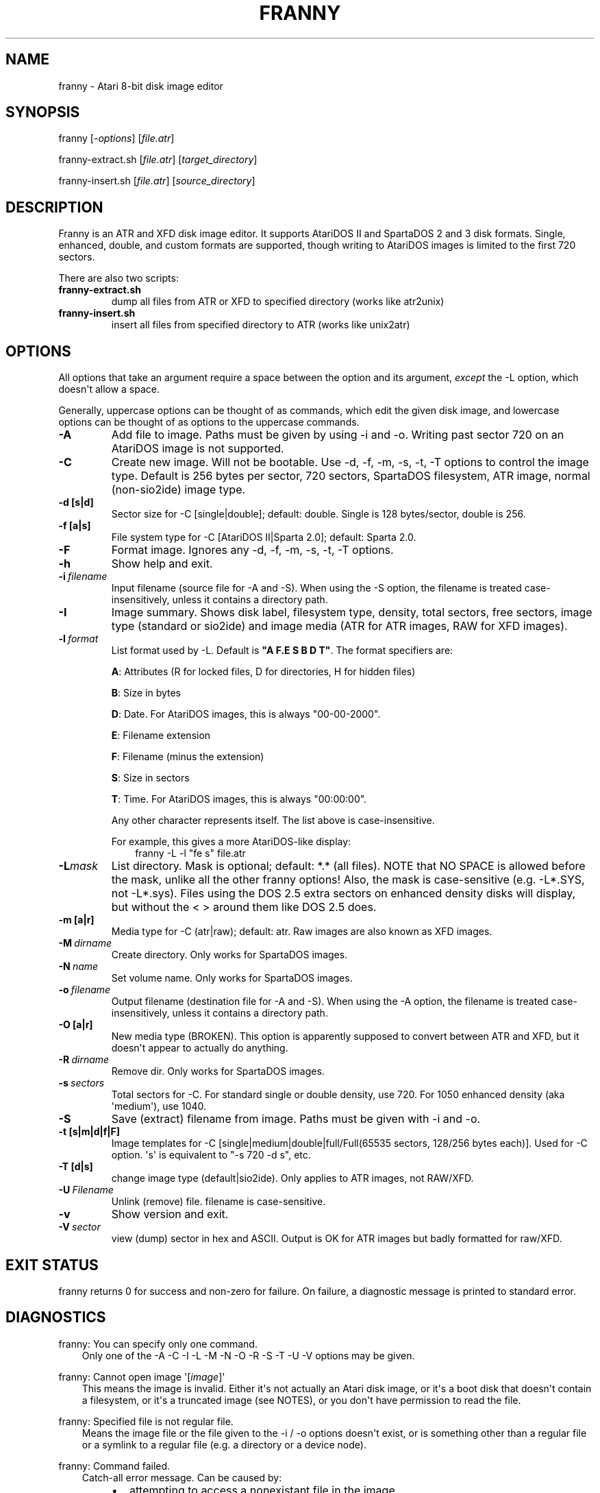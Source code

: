 .\" Man page generated from reStructuredText.
.
.TH FRANNY 1 "2016-11-09" "1.1.3" "SlackBuilds.org"
.SH NAME
franny \- Atari 8-bit disk image editor
.
.nr rst2man-indent-level 0
.
.de1 rstReportMargin
\\$1 \\n[an-margin]
level \\n[rst2man-indent-level]
level margin: \\n[rst2man-indent\\n[rst2man-indent-level]]
-
\\n[rst2man-indent0]
\\n[rst2man-indent1]
\\n[rst2man-indent2]
..
.de1 INDENT
.\" .rstReportMargin pre:
. RS \\$1
. nr rst2man-indent\\n[rst2man-indent-level] \\n[an-margin]
. nr rst2man-indent-level +1
.\" .rstReportMargin post:
..
.de UNINDENT
. RE
.\" indent \\n[an-margin]
.\" old: \\n[rst2man-indent\\n[rst2man-indent-level]]
.nr rst2man-indent-level -1
.\" new: \\n[rst2man-indent\\n[rst2man-indent-level]]
.in \\n[rst2man-indent\\n[rst2man-indent-level]]u
..
.\" RST source for franny(1) man page. Convert with:
.
.\" rst2man.py franny.rst > franny.1
.
.\" rst2man.py comes from the SBo development/docutils package.
.
.SH SYNOPSIS
.sp
franny [\fI\-options\fP] [\fIfile.atr\fP]
.sp
franny\-extract.sh [\fIfile.atr\fP] [\fItarget_directory\fP]
.sp
franny\-insert.sh [\fIfile.atr\fP] [\fIsource_directory\fP]
.SH DESCRIPTION
.sp
Franny is an ATR and XFD disk image editor. It supports AtariDOS II and
SpartaDOS 2 and 3 disk formats. Single, enhanced, double, and custom
formats are supported, though writing to AtariDOS images is limited to
the first 720 sectors.
.sp
There are also two scripts:
.INDENT 0.0
.TP
.B franny\-extract.sh
dump all files from ATR or XFD to specified directory (works like atr2unix)
.TP
.B franny\-insert.sh
insert all files from specified directory to ATR (works like unix2atr)
.UNINDENT
.SH OPTIONS
.sp
All options that take an argument require a space between the option
and its argument, \fIexcept\fP the \-L option, which doesn\(aqt allow a space.
.sp
Generally, uppercase options can be thought of as commands, which edit
the given disk image, and lowercase options can be thought of as options
to the uppercase commands.
.INDENT 0.0
.TP
.B \-A
Add file to image. Paths must be given by using \-i and \-o. Writing past
sector 720 on an AtariDOS image is not supported.
.TP
.B \-C
Create new image. Will not be bootable. Use \-d, \-f, \-m, \-s, \-t, \-T options
to control the image type. Default is 256 bytes per sector, 720 sectors,
SpartaDOS filesystem, ATR image, normal (non\-sio2ide) image type.
.UNINDENT
.INDENT 0.0
.TP
.B \-d [s|d]
Sector size for \-C [single|double]; default: double. Single is 128 bytes/sector, double
is 256.
.TP
.B \-f [a|s]
File system type for \-C [AtariDOS II|Sparta 2.0]; default: Sparta 2.0.
.UNINDENT
.INDENT 0.0
.TP
.B \-F
Format image. Ignores any \-d, \-f, \-m, \-s, \-t, \-T options.
.TP
.B \-h
Show help and exit.
.TP
.BI \-i \ filename
Input filename (source file for \-A and \-S). When using the \-S option,
the filename is treated case\-insensitively, unless it contains a
directory path.
.TP
.B \-I
Image summary. Shows disk label, filesystem type, density, total
sectors, free sectors, image type (standard or sio2ide) and image
media (ATR for ATR images, RAW for XFD images).
.TP
.BI \-l \ format
List format used by \-L. Default is \fB"A F.E S B D T"\fP\&. The format specifiers
are:
.sp
\fBA\fP: Attributes (R for locked files, D for directories, H for hidden files)
.sp
\fBB\fP: Size in bytes
.sp
\fBD\fP: Date. For AtariDOS images, this is always "00\-00\-2000".
.sp
\fBE\fP: Filename extension
.sp
\fBF\fP: Filename (minus the extension)
.sp
\fBS\fP: Size in sectors
.sp
\fBT\fP: Time. For AtariDOS images, this is always "00:00:00".
.sp
Any other character represents itself. The list above is case\-insensitive.
.sp
For example, this gives a more AtariDOS\-like display:
.INDENT 7.0
.INDENT 3.5
franny \-L \-l "fe s" file.atr
.UNINDENT
.UNINDENT
.TP
.BI \-L\fB mask
List directory. Mask is optional; default: *.* (all files). NOTE
that NO SPACE is allowed before the mask, unlike all the other franny
options! Also, the mask is case\-sensitive (e.g. \-L*.SYS, not \-L*.sys).
Files using the DOS 2.5 extra sectors on enhanced density disks will
display, but without the < > around them like DOS 2.5 does.
.UNINDENT
.INDENT 0.0
.TP
.B \-m [a|r]
Media type for \-C (atr|raw); default: atr. Raw images are also known as XFD images.
.UNINDENT
.INDENT 0.0
.TP
.BI \-M \ dirname
Create directory. Only works for SpartaDOS images.
.TP
.BI \-N \ name
Set volume name. Only works for SpartaDOS images.
.TP
.BI \-o \ filename
Output filename (destination file for \-A and \-S). When using the \-A option,
the filename is treated case\-insensitively, unless it contains a directory path.
.UNINDENT
.INDENT 0.0
.TP
.B \-O [a|r]
New media type (BROKEN). This option is apparently supposed to convert
between ATR and XFD, but it doesn\(aqt appear to actually do anything.
.UNINDENT
.INDENT 0.0
.TP
.BI \-R \ dirname
Remove dir. Only works for SpartaDOS images.
.TP
.BI \-s \ sectors
Total sectors for \-C. For standard single or double density, use 720. For 1050 enhanced
density (aka \(aqmedium\(aq), use 1040.
.TP
.B \-S
Save (extract) filename from image. Paths must be given with \-i and \-o.
.UNINDENT
.INDENT 0.0
.TP
.B \-t [s|m|d|f|F]
Image templates for \-C [single|medium|double|full/Full(65535 sectors, 128/256 bytes each)].
Used for \-C option. \(aqs\(aq is equivalent to "\-s 720 \-d s", etc.
.TP
.B \-T [d|s]
change image type (default|sio2ide). Only applies to ATR images, not RAW/XFD.
.UNINDENT
.INDENT 0.0
.TP
.BI \-U \ Filename
Unlink (remove) file. filename is case\-sensitive.
.TP
.B \-v
Show version and exit.
.TP
.BI \-V \ sector
view (dump) sector in hex and ASCII. Output is OK for ATR images but
badly formatted for raw/XFD.
.UNINDENT
.SH EXIT STATUS
.sp
franny returns 0 for success and non\-zero for failure. On failure,
a diagnostic message is printed to standard error.
.SH DIAGNOSTICS
.sp
franny: You can specify only one command.
.INDENT 0.0
.INDENT 3.5
Only one of the \-A \-C \-I \-L \-M \-N \-O \-R \-S \-T \-U \-V options may be given.
.UNINDENT
.UNINDENT
.sp
franny: Cannot open image \(aq[\fIimage\fP]\(aq
.INDENT 0.0
.INDENT 3.5
This means the image is invalid. Either it\(aqs not actually an Atari
disk image, or it\(aqs a boot disk that doesn\(aqt contain a filesystem,
or it\(aqs a truncated image (see NOTES), or you don\(aqt have permission
to read the file.
.UNINDENT
.UNINDENT
.sp
franny: Specified file is not regular file.
.INDENT 0.0
.INDENT 3.5
Means the image file or the file given to the \-i / \-o options doesn\(aqt
exist, or is something other than a regular file or a symlink to a
regular file (e.g. a directory or a device node).
.UNINDENT
.UNINDENT
.sp
franny: Command failed.
.INDENT 0.0
.INDENT 3.5
Catch\-all error message. Can be caused by:
.INDENT 0.0
.INDENT 3.5
.INDENT 0.0
.IP \(bu 2
attempting to access a nonexistant file in the image
.IP \(bu 2
a \(aqdisk full\(aq condition (trying to copy too much data into the image)
.IP \(bu 2
trying to create/delete a subdirectory on an AtariDOS image (currently not supported)
.IP \(bu 2
trying to delete or overwrite a locked file in the image (unfortunately franny has no way to unlock files)
.UNINDENT
.UNINDENT
.UNINDENT
.UNINDENT
.UNINDENT
.sp
franny: Cannot change directory.
.INDENT 0.0
.INDENT 3.5
For SpartaDOS images, the given subdirectory doesn\(aqt exist within the image. Remember to use >
as a path separator, and quote any arguments containing > to avoid the shell
interpreting it as a redirection. Also, directory names are case\-sensitive.
.sp
For AtariDOS images, any attempt to copy files to/from a subdirectory
will give this error, as subdirs aren\(aqt supported in AtariDOS images.
.UNINDENT
.UNINDENT
.SH NOTES
.sp
franny is intended for use only with disk images containing
AtariDOS/MyDOS\-compatible or SpartaDOS 2/3 filesystems. Attempting to
edit non\-filesystem\-bearing images (such as boot disks) will fail and/or
have unpredictable results.
.sp
Most emulators support truncated or \(aqshort\(aq disk images, where only the
sectors actually used are stored in the file. franny is unable to operate
properly with truncated images, even if the missing part of the image
contains no filesystem data (sectors containing all zeroes). This type
of image can be turned back into a full image with a dd command such as
.INDENT 0.0
.INDENT 3.5
dd if=truncated.atr of=fixed.atr bs=92176 count=1 conv=sync
.UNINDENT
.UNINDENT
.sp
92176 is for a single\-density image. Replace with 184336 for double density
or 133120 for 1050 enhanced density. For ATR images, this is \fB(number_of_sectors * bytes_per_sector) + 16\fP\&. For XFD (raw) images, don\(aqt add the 16.
.sp
The \-I option will mis\-identify most non\-filesystem boot or data disks as
containing a Sparta 2 filesystem. The other options will (usually?) fail
with \(aqCannot open image\(aq for non\-fs disks (see DIAGNOSTICS).
.sp
Filenames within the image can be entered in lowercase with the \-i or \-o
options, but they\(aqre always converted to uppercase (and truncated to 8.3
format, if they\(aqre not already). If the filename contains a directory
path, only the base filename gets converted, NOT the directory name(s).
Also, this ONLY applies to \-i and \-o. The other options that take Atari
filenames require them to match exactly (e.g. \-U autorun.sys will fail,
use \-U AUTORUN.SYS instead).
.sp
There is no way to delete or overwrite a locked file within the image, as
franny has no Unlock option. There\(aqs also no Lock option.
.sp
Also missing is a Rename option. To rename a file, do something like this:
.INDENT 0.0
.INDENT 3.5
franny \-S \-i sxhand.sys \-o sxhand.sys image.atr
.sp
franny \-U SXHAND.SYS image.atr
.sp
franny \-A \-i sxhand.sys \-o autorun.sys image.atr
.UNINDENT
.UNINDENT
.sp
The above renames SXHAND.SYS to AUTORUN.SYS. Note that the \-U option
required the filename in uppercase.
.sp
The \-O option doesn\(aqt work. You can convert an ATR image to a raw one
with dd:
.INDENT 0.0
.INDENT 3.5
dd if=disk.atr of=disk.xfd bs=16 skip=1
.UNINDENT
.UNINDENT
.SH BUGS
.sp
Some things are not implemented yet. Main disability is write support for
enhanced density in AtariDOS II disk format. Second problem is mydos\(aqs
subdirectories. An extra tool to develop is a gui.
.sp
The \-O (new media type) option doesn\(aqt work.
.sp
The franny\-insert.sh script will fail, if any of the files/directories
contain spaces or other shell metacharacters such as > or |.
.sp
Report bugs to \fI\%ten.egrofecruos.stsil@leved\-8irata\fP\&.
.SH COPYRIGHT
.sp
See the file /usr/doc/franny\-1.1.3/copying for license information.
.SH AUTHORS
.sp
Rafael \(aqBob_er\(aq Ciepiela <\fI\%ten.egrofecruos.sresu@re_bob\fP> \- Coder and designer of the franny program itself.
.sp
This man page written for the SlackBuilds.org project
by B. Watson, and is licensed under the WTFPL.
.\" Generated by docutils manpage writer.
.
